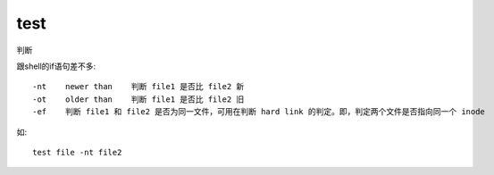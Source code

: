 ============================
test
============================


.. post:: 2023-02-20 22:06:49
  :tags: linux, linux指令
  :category: 操作系统
  :author: YanQue
  :location: CD
  :language: zh-cn


判断

跟shell的if语句差不多::

  -nt    newer than    判断 file1 是否比 file2 新
  -ot    older than    判断 file1 是否比 file2 旧
  -ef    判断 file1 和 file2 是否为同一文件，可用在判断 hard link 的判定。即，判定两个文件是否指向同一个 inode

如::

  test file -nt file2

